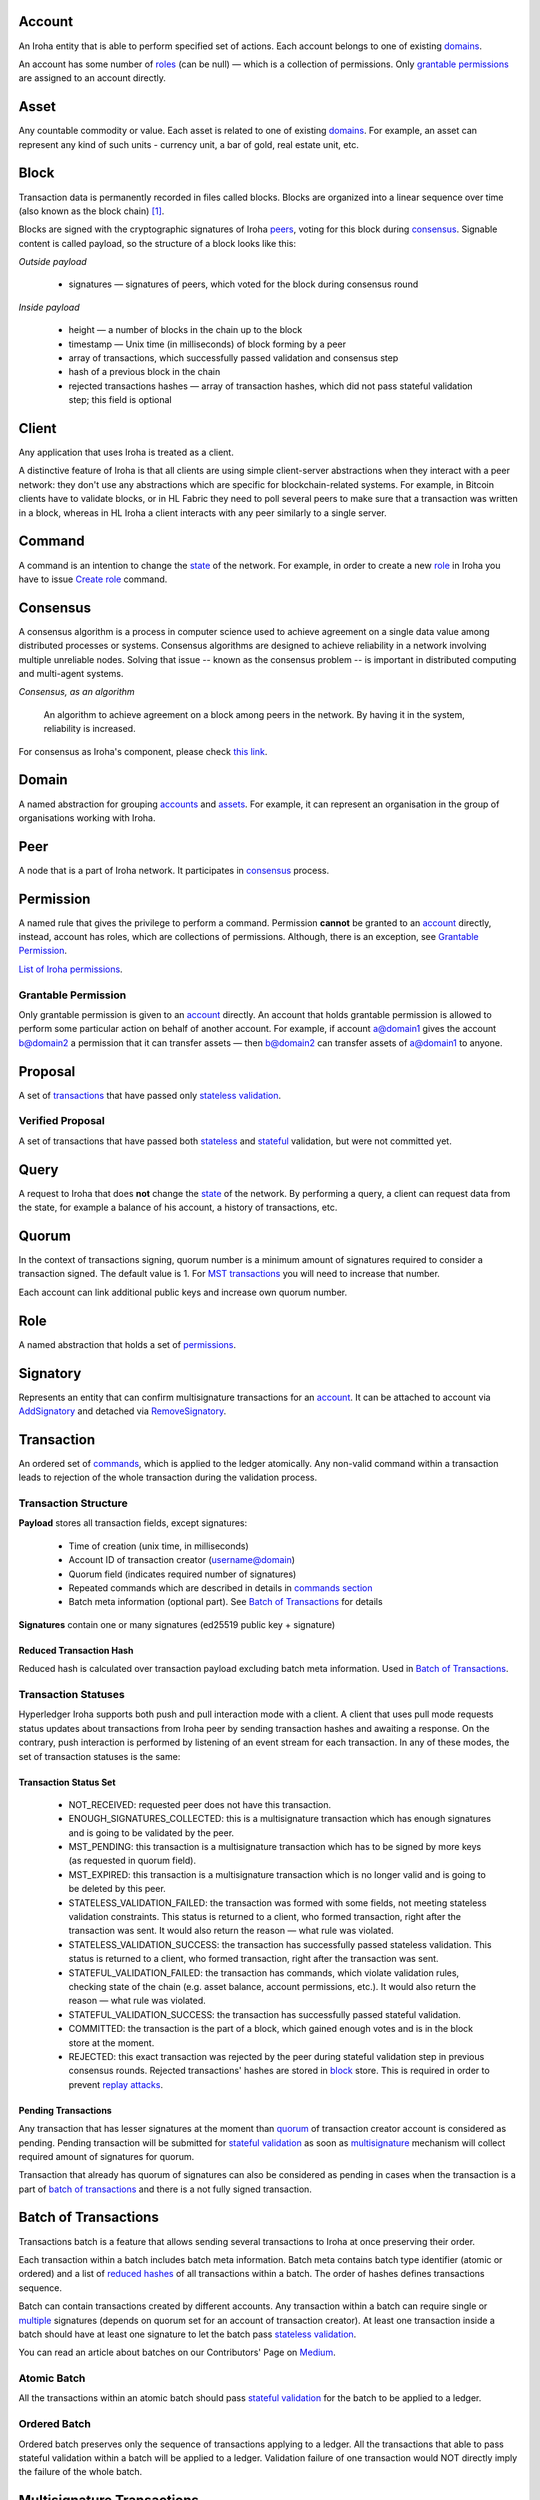 Account
=======

An Iroha entity that is able to perform specified set of actions.
Each account belongs to one of existing `domains <#domain>`__.

An account has some number of `roles <#role>`__ (can be null) — which is a collection of permissions.
Only `grantable permissions <#grantable-permission>`__ are assigned to an account directly.


Asset
=====

Any countable commodity or value.
Each asset is related to one of existing `domains <#domain>`__.
For example, an asset can represent any kind of such units - currency unit, a bar of gold, real estate unit, etc.

Block
=====

Transaction data is permanently recorded in files called blocks.
Blocks are organized into a linear sequence over time (also known as the block chain) [#f1]_.

Blocks are signed with the cryptographic signatures of Iroha `peers <#peer>`__, voting for this block during `consensus <#consensus>`__.
Signable content is called payload, so the structure of a block looks like this:

*Outside payload*

    - signatures — signatures of peers, which voted for the block during consensus round

*Inside payload*

    - height — a number of blocks in the chain up to the block
    - timestamp — Unix time (in milliseconds) of block forming by a peer
    - array of transactions, which successfully passed validation and consensus step
    - hash of a previous block in the chain
    - rejected transactions hashes — array of transaction hashes, which did not pass stateful validation step; this field is optional


Client
======

Any application that uses Iroha is treated as a client.

A distinctive feature of Iroha is that all clients are using simple client-server abstractions when they interact with a peer network: they don't use any abstractions which are specific for blockchain-related systems.
For example, in Bitcoin clients have to validate blocks, or in HL Fabric they need to poll several peers to make sure that a transaction was written in a block, whereas in HL Iroha a client interacts with any peer similarly to a single server.

Command
=======

A command is an intention to change the `state <#world-state-view>`__ of the network.
For example, in order to create a new `role <#role>`__ in Iroha you have to issue `Create role <../api/commands.html#create-role>`__ command.

Consensus
=========

A consensus algorithm is a process in computer science used to achieve agreement on a single data value among distributed processes or systems.
Consensus algorithms are designed to achieve reliability in a network involving multiple unreliable nodes.
Solving that issue -- known as the consensus problem -- is important in distributed computing and multi-agent systems.

*Consensus, as an algorithm*

    An algorithm to achieve agreement on a block among peers in the network. By having it in the system, reliability is increased.

For consensus as Iroha's component, please check `this link <../architecture/index.html#block-consensus-yac>`_.

Domain
======

A named abstraction for grouping `accounts <#account>`__ and `assets <#asset>`__. 
For example, it can represent an organisation in the group of organisations working with Iroha. 

Peer
====

A node that is a part of Iroha network.
It participates in `consensus <#consensus>`_ process.

Permission
==========

A named rule that gives the privilege to perform a command.
Permission **cannot** be granted to an `account <#account>`__ directly, instead, account has roles, which are collections of permissions. Although, there is an exception, see `Grantable Permission <#grantable-permission>`__.

`List of Iroha permissions <../maintenance/permissions.html>`_.

Grantable Permission
--------------------

Only grantable permission is given to an `account <#account>`__ directly.
An account that holds grantable permission is allowed to perform some particular action on behalf of another account.
For example, if account a@domain1 gives the account b@domain2 a permission that it can transfer assets — then  b@domain2 can transfer assets of a@domain1 to anyone.

Proposal
========

A set of `transactions <#transaction>`__ that have passed only `stateless validation <#stateless-validation>`__.

Verified Proposal
-----------------

A set of transactions that have passed both `stateless <#stateless-validation>`__ and `stateful <#stateful-validation>`__ validation, but were not committed yet.

Query
=====

A request to Iroha that does **not** change the `state <../architecture/index.html#world-state-view>`__ of the network.
By performing a query, a client can request data from the state, for example a balance of his account, a history of transactions, etc.

Quorum
======

In the context of transactions signing, quorum number is a minimum amount of signatures required to consider a transaction signed.
The default value is 1.
For `MST transactions <#multisignature-transactions>`__ you will need to increase that number.

Each account can link additional public keys and increase own quorum number.

Role
====

A named abstraction that holds a set of `permissions <#permission>`__.

Signatory
=========

Represents an entity that can confirm multisignature transactions for an `account <#account>`__.
It can be attached to account via `AddSignatory <../api/commands.html#add-signatory>`__ and detached via `RemoveSignatory <../api/commands.html#remove-signatory>`__.

Transaction
===========

An ordered set of `commands <#command>`__, which is applied to the ledger atomically.
Any non-valid command within a transaction leads to rejection of the whole transaction during the validation process.

Transaction Structure
---------------------

**Payload** stores all transaction fields, except signatures:

    - Time of creation (unix time, in milliseconds)
    - Account ID of transaction creator (username@domain)
    - Quorum field (indicates required number of signatures)
    - Repeated commands which are described in details in `commands section <../api/commands.html>`__
    - Batch meta information (optional part). See `Batch of Transactions`_ for details


**Signatures** contain one or many signatures (ed25519 public key + signature)

Reduced Transaction Hash
^^^^^^^^^^^^^^^^^^^^^^^^

Reduced hash is calculated over transaction payload excluding batch meta information.
Used in `Batch of Transactions`_.


Transaction Statuses
--------------------

Hyperledger Iroha supports both push and pull interaction mode with a client.
A client that uses pull mode requests status updates about transactions from Iroha peer by sending transaction hashes and awaiting a response. 
On the contrary, push interaction is performed by listening of an event stream for each transaction.
In any of these modes, the set of transaction statuses is the same:

 .. image:: ./../../image_assets/tx_status.png

Transaction Status Set
^^^^^^^^^^^^^^^^^^^^^^

 - NOT_RECEIVED: requested peer does not have this transaction.
 - ENOUGH_SIGNATURES_COLLECTED: this is a multisignature transaction which has enough signatures and is going to be validated by the peer.
 - MST_PENDING: this transaction is a multisignature transaction which has to be signed by more keys (as requested in quorum field).
 - MST_EXPIRED: this transaction is a multisignature transaction which is no longer valid and is going to be deleted by this peer.
 - STATELESS_VALIDATION_FAILED: the transaction was formed with some fields, not meeting stateless validation constraints. This status is returned to a client, who formed transaction, right after the transaction was sent. It would also return the reason — what rule was violated.
 - STATELESS_VALIDATION_SUCCESS: the transaction has successfully passed stateless validation. This status is returned to a client, who formed transaction, right after the transaction was sent.
 - STATEFUL_VALIDATION_FAILED: the transaction has commands, which violate validation rules, checking state of the chain (e.g. asset balance, account permissions, etc.). It would also return the reason — what rule was violated.
 - STATEFUL_VALIDATION_SUCCESS: the transaction has successfully passed stateful validation.
 - COMMITTED: the transaction is the part of a block, which gained enough votes and is in the block store at the moment.
 - REJECTED: this exact transaction was rejected by the peer during stateful validation step in previous consensus rounds. Rejected transactions' hashes are stored in `block <#block>`__ store. This is required in order to prevent `replay attacks <https://en.wikipedia.org/wiki/Replay_attack>`__.

Pending Transactions
^^^^^^^^^^^^^^^^^^^^

Any transaction that has lesser signatures at the moment than `quorum`_ of transaction creator account is considered as pending.
Pending transaction will be submitted for `stateful validation`_ as soon as `multisignature <#multisignature-transactions>`__ mechanism will collect required amount of signatures for quorum.

Transaction that already has quorum of signatures can also be considered as pending in cases
when the transaction is a part of `batch of transactions`_ and there is a not fully signed transaction.

Batch of Transactions
=====================

Transactions batch is a feature that allows sending several transactions to Iroha at once preserving their order.

Each transaction within a batch includes batch meta information.
Batch meta contains batch type identifier (atomic or ordered) and a list of `reduced hashes <#reduced-transaction-hash>`_ of all transactions within a batch.
The order of hashes defines transactions sequence.

Batch can contain transactions created by different accounts.
Any transaction within a batch can require single or `multiple <#multisignature-transactions>`__ signatures (depends on quorum set for an account of transaction creator).
At least one transaction inside a batch should have at least one signature to let the batch pass `stateless validation`_.

You can read an article about batches on our Contributors' Page on `Medium <https://medium.com/iroha-contributors/batches-in-iroha-117614cf1e88>`__.

Atomic Batch
------------

All the transactions within an atomic batch should pass `stateful validation`_ for the batch to be applied to a ledger.

Ordered Batch
-------------

Ordered batch preserves only the sequence of transactions applying to a ledger.
All the transactions that able to pass stateful validation within a batch will be applied to a ledger.
Validation failure of one transaction would NOT directly imply the failure of the whole batch.

Multisignature Transactions
===========================

A transaction which has the `quorum`_ greater than one is considered as multisignature (also called mst).
To achieve `stateful validity <#stateful-validation>`__ the confirmation is required by the `signatories <#signatory>`__ of the creator account.
These participants need to send the same transaction with their signature.

Validation
==========

There are two kinds of validation - stateless and stateful.

Stateless Validation
--------------------

Performed in `Torii <../architecture/index.html#torii>`__.
Checks if an object is well-formed, including the signatures.

Stateful Validation
-------------------

Performed in `Verified Proposal Creator <#verified-proposal-creator>`__.
Validates against `World State View <../architecture/index.html#world-state-view>`__.


.. [#f1] https://en.bitcoin.it/wiki/Block
